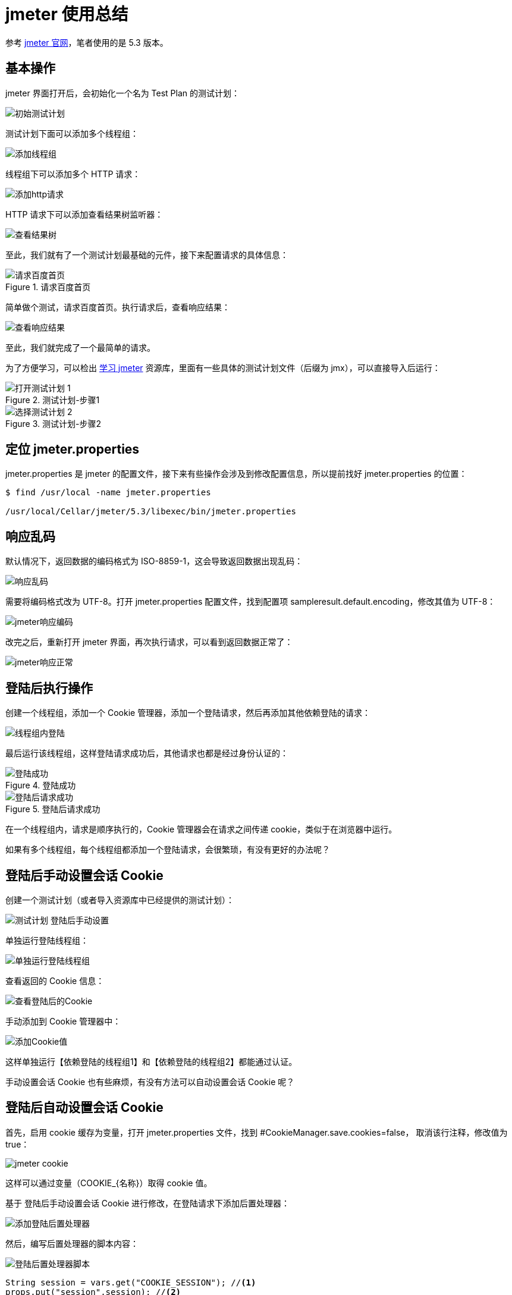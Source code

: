 = jmeter 使用总结

参考 https://jmeter.apache.org/[jmeter 官网^]，笔者使用的是 5.3 版本。

== 基本操作

jmeter 界面打开后，会初始化一个名为 Test Plan 的测试计划：

image::初始测试计划.png[]

测试计划下面可以添加多个线程组：

image::添加线程组.png[]

线程组下可以添加多个 HTTP 请求：

image::添加http请求.png[]

HTTP 请求下可以添加查看结果树监听器：

image::查看结果树.png[]

至此，我们就有了一个测试计划最基础的元件，接下来配置请求的具体信息：

.请求百度首页
image::请求百度首页.png[]

简单做个测试，请求百度首页。执行请求后，查看响应结果：

image::查看响应结果.png[]

至此，我们就完成了一个最简单的请求。

为了方便学习，可以检出 https://github.com/peacetrue/learn-jmeter[学习 jmeter^] 资源库，里面有一些具体的测试计划文件（后缀为 jmx），可以直接导入后运行：

.测试计划-步骤1
image::打开测试计划-1.png[]

.测试计划-步骤2
image::选择测试计划-2.png[]

== 定位 jmeter.properties

jmeter.properties 是 jmeter 的配置文件，接下来有些操作会涉及到修改配置信息，所以提前找好 jmeter.properties 的位置：

[source%nowrap]
----
$ find /usr/local -name jmeter.properties

/usr/local/Cellar/jmeter/5.3/libexec/bin/jmeter.properties
----

== 响应乱码

默认情况下，返回数据的编码格式为 ISO-8859-1，这会导致返回数据出现乱码：

image::响应乱码.png[]

需要将编码格式改为 UTF-8。打开 jmeter.properties 配置文件，找到配置项 sampleresult.default.encoding，修改其值为 UTF-8：

image::jmeter响应编码.png[]

改完之后，重新打开 jmeter 界面，再次执行请求，可以看到返回数据正常了：

image::jmeter响应正常.png[]

== 登陆后执行操作

创建一个线程组，添加一个 Cookie 管理器，添加一个登陆请求，然后再添加其他依赖登陆的请求：

image::线程组内登陆.png[]

最后运行该线程组，这样登陆请求成功后，其他请求也都是经过身份认证的：

.登陆成功
image::登陆成功.png[]

.登陆后请求成功
image::登陆后请求成功.png[]

在一个线程组内，请求是顺序执行的，Cookie 管理器会在请求之间传递 cookie，类似于在浏览器中运行。

如果有多个线程组，每个线程组都添加一个登陆请求，会很繁琐，有没有更好的办法呢？

== 登陆后手动设置会话 Cookie

创建一个测试计划（或者导入资源库中已经提供的测试计划）：

image::测试计划-登陆后手动设置.png[]

单独运行登陆线程组：

image::单独运行登陆线程组.png[]

查看返回的 Cookie 信息：

image::查看登陆后的Cookie.png[]

手动添加到 Cookie 管理器中：

image::添加Cookie值.png[]

这样单独运行【依赖登陆的线程组1】和【依赖登陆的线程组2】都能通过认证。

手动设置会话 Cookie 也有些麻烦，有没有方法可以自动设置会话 Cookie 呢？

== 登陆后自动设置会话 Cookie

首先，启用 cookie 缓存为变量，打开 jmeter.properties 文件，找到 #CookieManager.save.cookies=false， 取消该行注释，修改值为 true：

image::jmeter-cookie.png[]

这样可以通过变量（COOKIE_\{名称}）取得 cookie 值。

基于 登陆后手动设置会话 Cookie 进行修改，在登陆请求下添加后置处理器：

image::添加登陆后置处理器.png[]

然后，编写后置处理器的脚本内容：

image::登陆后置处理器脚本.png[]

[source%nowrap]
----
String session = vars.get("COOKIE_SESSION"); //<1>
props.put("session",session); //<2>
----
<1> 从变量集合中取出会话 cookie 值
<2> 将会话 cookie 值存储到属性集合中

为什么要将 cookie 值，从变量集合转存到属性集合呢，因为变量只能在线程内使用，跨线程变量无法共享，但属性可以持久化，也能跨线程共享。

最后，在 Cookie 管理器中添加会话 Cookie：

image::设置会话Cookie值.png[]
会话 Cookie 名为 SESSION，会话 Cookie 值为 ${__property(session)}，即获取 session 属性的值，之前我们已经在后置处理器中设置过 session 属性值了。

至此就完成了所有配置，接下来查看运行效果。首先，单独运行【登陆线程组】；然后禁用【登陆线程组】，最后运行所有线程组。

== 负载测试

当启动 jmeter 时，jmeter 会在客户端提示：

[source%nowrap]
----
$ jmeter
================================================================================
Don't use GUI mode for load testing !, only for Test creation and Test debugging.
For load testing, use CLI Mode (was NON GUI):
   jmeter -n -t [jmx file] -l [results file] -e -o [Path to web report folder]
& increase Java Heap to meet your test requirements:
   Modify current env variable HEAP="-Xms1g -Xmx1g -XX:MaxMetaspaceSize=256m" in the jmeter batch file
Check : https://jmeter.apache.org/usermanual/best-practices.html
================================================================================
----

不要使用界面模式做负载测试，界面模式只用于测试创建和调试测试。负载测试需要使用命令行模式。

做负载测试时，我们可以通过界面模式调整参数，但不要通过界面模式直接运行，要使用命令行模式。参考之前【登陆后自动设置会话 Cookie】所描述的，运用于命令行模式会有问题。通过界面模式登陆后，再使用命令行模式执行其他请求，此时会提示尚未登陆。

这里我们需要使用【登陆后手动设置会话 Cookie】，通过界面模式登陆后，取得会话 Cookie，然后存储在 Cookie 管理器中：

image::设置Cookie默认值.png[]

直接基于 `${\__property(session)}`，添加一个默认值 `${__property(session,,e0efbaaa-dbba-41b2-b260-76723650381c)}`，这样界面模式和命令行模式都可以使用。




本文源码位于 https://github.com/peacetrue/learn-jmeter[学习 jmeter^]

